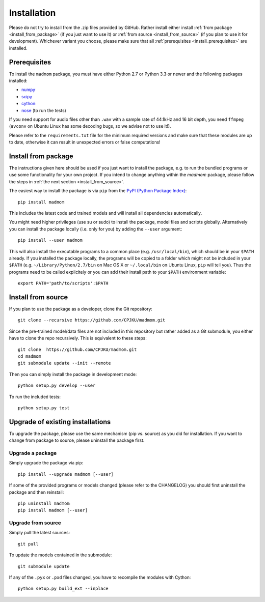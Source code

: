 Installation
============

Please do not try to install from the .zip files provided by GitHub. Rather
install either install :ref:`from package <install_from_package>` (if you just
want to use it) or :ref:`from source <install_from_source>` (if you plan to
use it for development). Whichever variant you choose, please make sure that
all :ref:`prerequisites <install_prerequisites>` are installed.

.. _install_prerequisites:

Prerequisites
-------------

To install the ``madmom`` package, you must have either Python 2.7 or Python
3.3 or newer and the following packages installed:

- `numpy <http://www.numpy.org>`_
- `scipy <http://www.scipy.org>`_
- `cython <http://www.cython.org>`_
- `nose <https://github.com/nose-devs/nose>`_ (to run the tests)

If you need support for audio files other than ``.wav`` with a sample rate of
44.1kHz and 16 bit depth, you need ``ffmpeg`` (``avconv`` on Ubuntu Linux has
some decoding bugs, so we advise not to use it!).

Please refer to the ``requirements.txt`` file for the minimum required versions
and make sure that these modules are up to date, otherwise it can result in
unexpected errors or false computations!

.. _install_from_package:

Install from package
--------------------

The instructions given here should be used if you just want to install the
package, e.g. to run the bundled programs or use some functionality for your
own project. If you intend to change anything within the `madmom` package,
please follow the steps in :ref:`the next section <install_from_source>`.

The easiest way to install the package is via ``pip`` from the `PyPI (Python
Package Index) <https://pypi.python.org/pypi>`_::

  pip install madmom

This includes the latest code and trained models and will install all
dependencies automatically.

You might need higher privileges (use su or sudo) to install the package, model
files and scripts globally. Alternatively you can install the package locally
(i.e. only for you) by adding the ``--user`` argument::

  pip install --user madmom

This will also install the executable programs to a common place (e.g.
``/usr/local/bin``), which should be in your ``$PATH`` already. If you
installed the package locally, the programs will be copied to a folder which
might not be included in your ``$PATH`` (e.g. ``~/Library/Python/2.7/bin``
on Mac OS X or ``~/.local/bin`` on Ubuntu Linux, ``pip`` will tell you). Thus
the programs need to be called explicitely or you can add their install path
to your ``$PATH`` environment variable::

    export PATH='path/to/scripts':$PATH

.. _install_from_source:

Install from source
-------------------

If you plan to use the package as a developer, clone the Git repository::

  git clone --recursive https://github.com/CPJKU/madmom.git

Since the pre-trained model/data files are not included in this repository but
rather added as a Git submodule, you either have to clone the repo recursively.
This is equivalent to these steps::

  git clone  https://github.com/CPJKU/madmom.git
  cd madmom
  git submodule update --init --remote

Then you can simply install the package in development mode::

  python setup.py develop --user

To run the included tests::

  python setup.py test

.. _upgrading:

Upgrade of existing installations
---------------------------------

To upgrade the package, please use the same mechanism (pip vs. source) as you
did for installation. If you want to change from package to source, please
uninstall the package first.

Upgrade a package
~~~~~~~~~~~~~~~~~

Simply upgrade the package via pip::

  pip install --upgrade madmom [--user]

If some of the provided programs or models changed (please refer to the
CHANGELOG) you should first uninstall the package and then reinstall::

  pip uninstall madmom
  pip install madmom [--user]

Upgrade from source
~~~~~~~~~~~~~~~~~~~

Simply pull the latest sources::

  git pull

To update the models contained in the submodule::

  git submodule update

If any of the ``.pyx`` or ``.pxd`` files changed, you have to recompile the
modules with Cython::

  python setup.py build_ext --inplace
